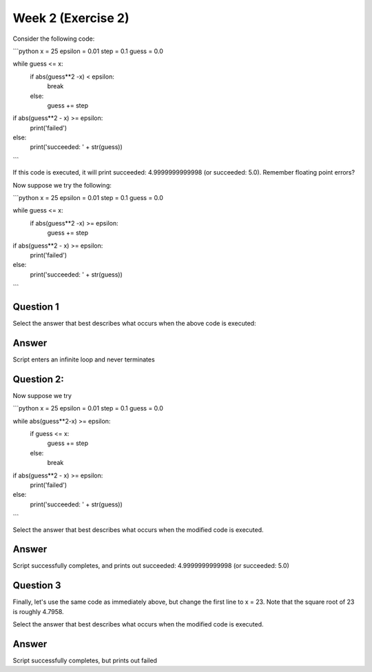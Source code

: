 Week 2 (Exercise 2)
===================

Consider the following code:

```python
x = 25
epsilon = 0.01
step = 0.1
guess = 0.0

while guess <= x:
    if abs(guess**2 -x) < epsilon:
        break
    else:
        guess += step

if abs(guess**2 - x) >= epsilon:
    print('failed')
else:
    print('succeeded: ' + str(guess))
```

If this code is executed, it will print succeeded: 4.9999999999998
(or succeeded: 5.0). Remember floating point errors?

Now suppose we try the following:

```python
x = 25
epsilon = 0.01
step = 0.1
guess = 0.0

while guess <= x:
    if abs(guess**2 -x) >= epsilon:
        guess += step

if abs(guess**2 - x) >= epsilon:
    print('failed')
else:
    print('succeeded: ' + str(guess))
```

Question 1
-----------
Select the answer that best describes what occurs when the above code is
executed:


Answer
------
Script enters an infinite loop and never terminates

Question 2:
-----------
Now suppose we try

```python
x = 25
epsilon = 0.01
step = 0.1
guess = 0.0

while abs(guess**2-x) >= epsilon:
    if guess <= x:
        guess += step
    else:
        break

if abs(guess**2 - x) >= epsilon:
    print('failed')
else:
    print('succeeded: ' + str(guess))
```

Select the answer that best describes what occurs when the modified code is
executed.

Answer
------
Script successfully completes, and prints out succeeded: 4.9999999999998
(or succeeded: 5.0)

Question 3
----------
Finally, let's use the same code as immediately above, but change the first
line to x = 23. Note that the square root of 23 is roughly 4.7958.

Select the answer that best describes what occurs when the modified code is
executed.

Answer
------
Script successfully completes, but prints out failed
